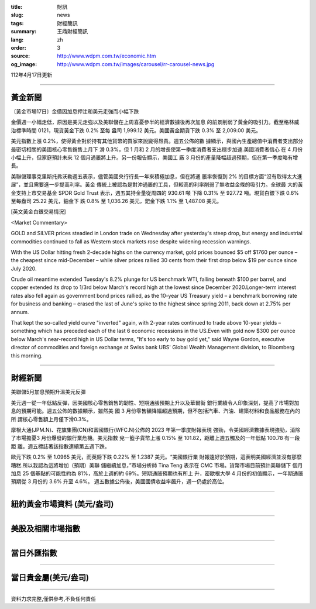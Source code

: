 :title: 財訊
:slug: news
:tags: 財經簡訊
:summary: 王鼎財經簡訊
:lang: zh
:order: 3
:source: http://www.wdpm.com.tw/economic.htm
:og_image: http://www.wdpm.com.tw/images/carousel/rr-carousel-news.jpg

112年4月17日更新

----

黃金新聞
++++++++

〔黃金市場17日〕金價因加息押注和美元走強而小幅下跌

金價週一小幅走低，原因是美元走強以及美聯儲在上周喜憂參半的經濟數據後再次加息
的前景削弱了黃金的吸引力。截至格林威治標準時間 0121，現貨黃金下跌 0.2% 至每
盎司 1,999.12 美元。美國黃金期貨下跌 0.3% 至 2,009.00 美元。

美元指數上漲 0.2%，使得黃金對於持有其他貨幣的買家來說變得昂貴。週五公佈的數
據顯示，與國內生產總值中消費者支出部分最密切相關的美國核心零售銷售上月下
滑 0.3%，但 1 月和 2 月的增長使第一季度消費者支出穩步加速.美國消費者信心
在 4 月份小幅上升，但家庭預計未來 12 個月通脹將上升。另一份報告顯示，美國工
廠 3 月份的產量降幅超過預期，但在第一季度略有增長。

美聯儲理事克里斯托弗沃勒週五表示，儘管美國央行行長一年來積極加息，但在將通
脹率恢復到 2% 的目標方面“沒有取得太大進展”，並且需要進一步提高利率。黃金
傳統上被認為是對沖通脹的工具，但較高的利率削弱了無收益金條的吸引力。全球最
大的黃金支持上市交易基金 SPDR Gold Trust 表示，週五其持金量從周四的 930.61 噸
下降 0.31% 至 927.72 噸。現貨白銀下跌 0.6% 至每盎司 25.22 美元，鉑金下
跌 0.8% 至 1,036.26 美元，鈀金下跌 1.1% 至 1,487.08 美元。











[英文黃金白銀交易情況]

<Market Commentary>

GOLD and SILVER prices steadied in London trade on Wednesday after yesterday's 
steep drop, but energy and industrial commodities continued to fall as Western 
stock markets rose despite widening recession warnings.

With the US Dollar hitting fresh 2-decade highs on the currency market, gold 
prices bounced $5 off $1760 per ounce – the cheapest since mid-December – while 
silver prices rallied 30 cents from their first drop below $19 per ounce 
since July 2020.

Crude oil meantime extended Tuesday's 8.2% plunge for US benchmark WTI, falling 
beneath $100 per barrel, and copper extended its drop to 1/3rd below March's 
record high at the lowest since December 2020.Longer-term interest rates 
also fell again as government bond prices rallied, as the 10-year US Treasury 
yield – a benchmark borrowing rate for business and banking – erased the 
last of June's spike to the highest since spring 2011, back down at 2.75% 
per annum.

That kept the so-called yield curve "inverted" again, with 2-year rates continued 
to trade above 10-year yields – something which has preceded each of the 
last 6 economic recessions in the US.Even with gold now $300 per ounce below 
March's near-record high in US Dollar terms, "It's too early to buy gold 
yet," said Wayne Gordon, executive director of commodities and foreign exchange 
at Swiss bank UBS' Global Wealth Management division, to Bloomberg this morning.


----

財經新聞
++++++++
美聯儲5月加息預期升溫美元反彈

美元週一從一年低點反彈，因美國核心零售銷售的韌性、短期通脹預期上升以及華爾街
銀行業績令人印象深刻，提高了市場對加息的預期可能。週五公佈的數據顯示，雖然美
國 3 月份零售額降幅超過預期，但不包括汽車、汽油、建築材料和食品服務在內的所
謂核心零售額上月僅下滑0.3%。

摩根大通(JPM.N)、花旗集團(CN)和富國銀行(WFC.N)公佈的 2023 年第一季度財報表現
強勁，令美國經濟數據表現強勁，消除了市場擔憂3 月份爆發的銀行業危機。美元指數
兌一籃子貨幣上漲 0.15% 至 101.82，距離上週五觸及的一年低點 100.78 有一段距
離。週五標誌著該指數連續第五週下跌。

歐元下跌 0.2% 至 1.0965 美元，而英鎊下跌 0.22% 至 1.2387 美元。“美國銀行業
財報遠好於預期，這表明美國經濟並沒有那麼糟糕.所以我認為這將增加（預期）美聯
儲繼續加息，”市場分析師 Tina Teng 表示在 CMC 市場。貨幣市場目前預計美聯儲下
個月加息 25 個基點的可能性約為 81%，高於上週的約 69%。短期通脹預期也有所上
升，密歇根大學 4 月份的初值顯示，一年期通脹預期從 3 月份的 3.6% 升至 4.6%。
週五數據公佈後，美國國債收益率飆升，週一仍處於高位。

        

----

紐約黃金市場資料 (美元/盎司)
++++++++++++++++++++++++++++

.. raw:: html

  <A HREF="http://www.kitco.com/connecting.html">
  <IMG SRC="http://www.kitconet.com/images/quotes_4b2.gif" BORDER="0" ALT="[Most Recent Quotes from www.kitco.com]">
  </A>

----

美股及相關市場指數
++++++++++++++++++

.. raw:: html

  <!-- TradingView Widget BEGIN -->
  <div class="tradingview-widget-container">
    <div class="tradingview-widget-container__widget"></div>
    <div class="tradingview-widget-copyright"><a href="https://tw.tradingview.com/markets/indices/" rel="noopener" target="_blank"><span class="blue-text">指數行情</span></a>由TradingView提供</div>
    <script type="text/javascript" src="https://s3.tradingview.com/external-embedding/embed-widget-market-quotes.js" async>
    {
    "title": "指數",
    "width": 770,
    "height": 450,
    "locale": "zh_TW",
    "symbolsGroups": [
      {
        "name": "美國和加拿大",
        "symbols": [
          {
            "name": "FOREXCOM:SPXUSD",
            "displayName": "標準普爾500"
          },
          {
            "name": "FOREXCOM:NSXUSD",
            "displayName": "納斯達克100指數"
          },
          {
            "name": "CME_MINI:ES1!",
            "displayName": "E-迷你 標普指數期貨"
          },
          {
            "name": "INDEX:DXY",
            "displayName": "美元指數"
          },
          {
            "name": "FOREXCOM:DJI",
            "displayName": "道瓊斯 30"
          }
        ]
      },
      {
        "name": "歐洲",
        "symbols": [
          {
            "name": "INDEX:SX5E",
            "displayName": "歐元藍籌50"
          },
          {
            "name": "FOREXCOM:UKXGBP",
            "displayName": "富時100"
          },
          {
            "name": "INDEX:DEU30",
            "displayName": "德國DAX指數"
          },
          {
            "name": "INDEX:CAC40",
            "displayName": "法國 CAC 40 指數"
          },
          {
            "name": "INDEX:SMI"
          }
        ]
      },
      {
        "name": "亞太",
        "symbols": [
          {
            "name": "INDEX:NKY",
            "displayName": "日經225"
          },
          {
            "name": "INDEX:HSI",
            "displayName": "恆生"
          },
          {
            "name": "BSE:SENSEX",
            "displayName": "印度孟買指數"
          },
          {
            "name": "BSE:BSE500"
          },
          {
            "name": "INDEX:KSIC",
            "displayName": "韓國Kospi綜合指數"
          }
        ]
      }
    ],
    "colorTheme": "light"
  }
    </script>
  </div>
  <!-- TradingView Widget END -->

----

當日外匯指數
++++++++++++

.. raw:: html

  <!-- TradingView Widget BEGIN -->
  <div class="tradingview-widget-container">
    <div class="tradingview-widget-container__widget"></div>
    <div class="tradingview-widget-copyright"><a href="https://tw.tradingview.com/markets/currencies/forex-cross-rates/" rel="noopener" target="_blank"><span class="blue-text">外匯匯率</span></a>由TradingView提供</div>
    <script type="text/javascript" src="https://s3.tradingview.com/external-embedding/embed-widget-forex-cross-rates.js" async>
    {
    "width": "100%",
    "height": "100%",
    "currencies": [
      "EUR",
      "USD",
      "JPY",
      "GBP",
      "CNY",
      "TWD"
    ],
    "isTransparent": false,
    "colorTheme": "light",
    "locale": "zh_TW"
  }
    </script>
  </div>
  <!-- TradingView Widget END -->

----

當日貴金屬(美元/盎司)
+++++++++++++++++++++

.. raw:: html 

  <A HREF="http://www.kitco.com/connecting.html">
  <IMG SRC="http://www.kitconet.com/images/quotes_7a.gif" BORDER="0" ALT="[Most Recent Quotes from www.kitco.com]">
  </A>

----

資料力求完整,僅供參考,不負任何責任
